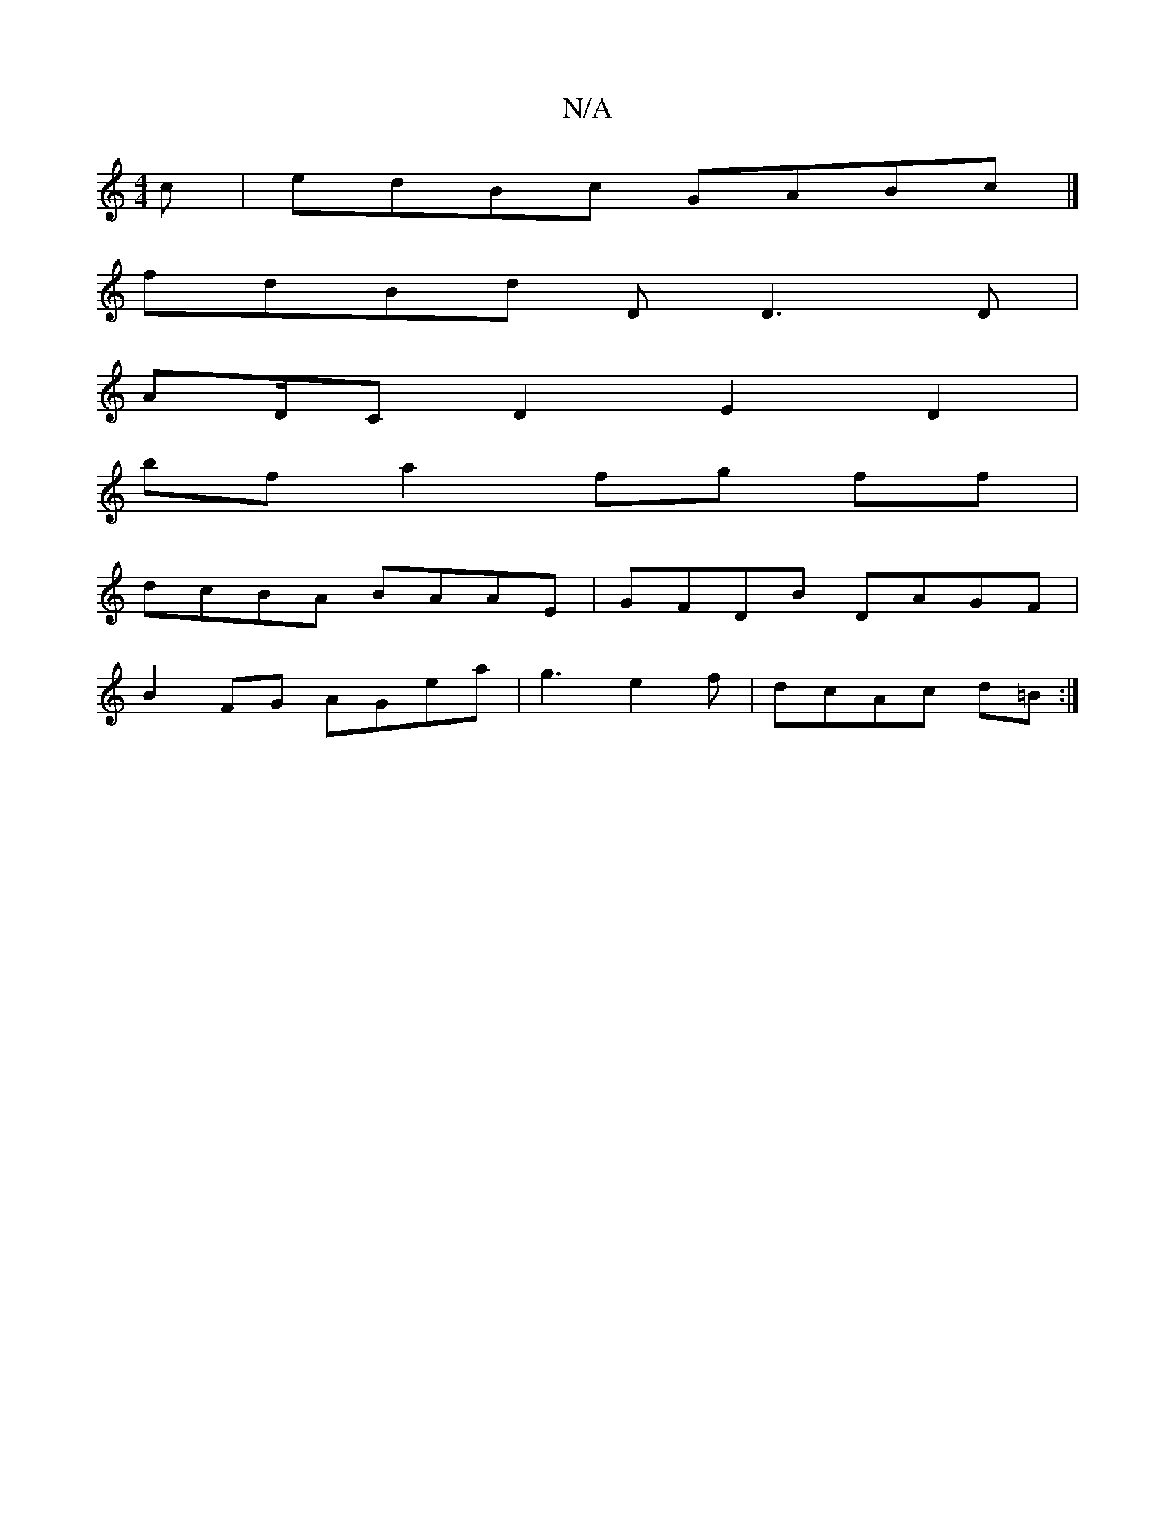 X:1
T:N/A
M:4/4
R:N/A
K:Cmajor
c | edBc GABc |]
fdBd DD3D|
AD/C D2 E2 D2|
bfa2 fg ff |
dcBA BAAE | GFDB DAGF |
B2FG AGea | g3 e2f|dcAc d=B:|

AG AB AG F2 |(3BGF| GABG (3AFA FG, D2 :|

dcd ddE | GAG A2 F |
|:"D"DEC GED |[1 c>B F2 G2